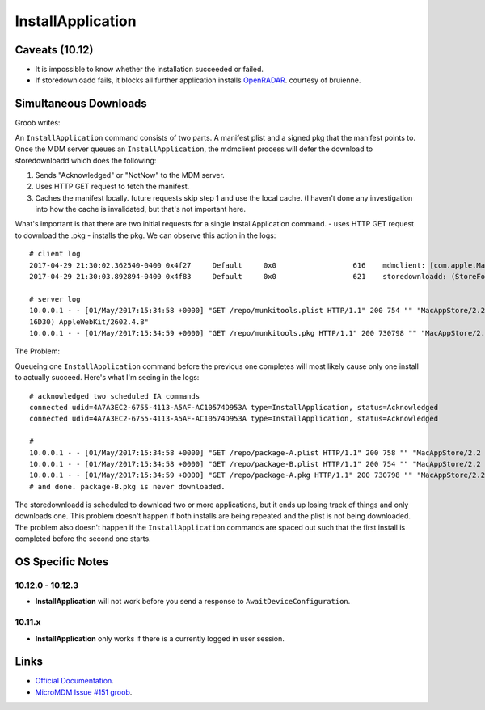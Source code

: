 InstallApplication
==================

Caveats (10.12)
---------------

- It is impossible to know whether the installation succeeded or failed.
- If storedownloadd fails, it blocks all further application installs `OpenRADAR <https://openradar.appspot.com/26517261>`_. courtesy of bruienne.


Simultaneous Downloads
----------------------

Groob writes:

An ``InstallApplication`` command consists of two parts. A manifest plist and a signed pkg that the manifest points to.
Once the MDM server queues an ``InstallApplication``, the mdmclient process will defer the download to storedownloadd which does the following:

#. Sends "Acknowledged" or "NotNow" to the MDM server.
#. Uses HTTP GET request to fetch the manifest.
#. Caches the manifest locally. future requests skip step 1 and use the local cache.
   (I haven't done any investigation into how the cache is invalidated, but that's not important here.

What's important is that there are two initial requests for a single InstallApplication command.
- uses HTTP GET request to download the .pkg
- installs the pkg.
We can observe this action in the logs::

    # client log
    2017-04-29 21:30:02.362540-0400 0x4f27     Default     0x0                  616    mdmclient: [com.apple.ManagedClient.InstallApplication] Scheduled InstallApplication from: https://dev.micromdm.io/repo/munkitools.plist
    2017-04-29 21:30:03.892894-0400 0x4f83     Default     0x0                  621    storedownloadd: (StoreFoundation) [com.apple.commerce.CKLegacy] ISStoreURLOperation: Starting URL operation with url=https://dev.micromdm.io/repo/munkitools.pkg / bagKey=(null)

    # server log
    10.0.0.1 - - [01/May/2017:15:34:58 +0000] "GET /repo/munkitools.plist HTTP/1.1" 200 754 "" "MacAppStore/2.2 (Macintosh; OS X 10.12.3;
    16D30) AppleWebKit/2602.4.8"
    10.0.0.1 - - [01/May/2017:15:34:59 +0000] "GET /repo/munkitools.pkg HTTP/1.1" 200 730798 "" "MacAppStore/2.2 (Macintosh; OS X 10.

The Problem:

Queueing one ``InstallApplication`` command before the previous one completes will most likely cause only one install to actually succeed.
Here's what I'm seeing in the logs::

    # acknowledged two scheduled IA commands
    connected udid=4A7A3EC2-6755-4113-A5AF-AC10574D953A type=InstallApplication, status=Acknowledged
    connected udid=4A7A3EC2-6755-4113-A5AF-AC10574D953A type=InstallApplication, status=Acknowledged

    #
    10.0.0.1 - - [01/May/2017:15:34:58 +0000] "GET /repo/package-A.plist HTTP/1.1" 200 758 "" "MacAppStore/2.2 (Macintosh; OS X 10.12.3; 16D30) AppleWebKit/2602.4.8"
    10.0.0.1 - - [01/May/2017:15:34:58 +0000] "GET /repo/package-B.plist HTTP/1.1" 200 754 "" "MacAppStore/2.2 (Macintosh; OS X 10.12.3; 16D30) AppleWebKit/2602.4.8"
    10.0.0.1 - - [01/May/2017:15:34:59 +0000] "GET /repo/package-A.pkg HTTP/1.1" 200 730798 "" "MacAppStore/2.2 (Macintosh; OS X 10.
    # and done. package-B.pkg is never downloaded.

The storedownloadd is scheduled to download two or more applications, but it ends up losing track of things and only downloads one.
This problem doesn't happen if both installs are being repeated and the plist is not being downloaded.
The problem also doesn't happen if the ``InstallApplication`` commands are spaced out such that the first install is completed before the second one starts.

OS Specific Notes
-----------------

10.12.0 - 10.12.3
^^^^^^^^^^^^^^^^^

- **InstallApplication** will not work before you send a response to ``AwaitDeviceConfiguration``.

10.11.x
^^^^^^^

- **InstallApplication** only works if there is a currently logged in user session.


Links
-----

- `Official Documentation <https://developer.apple.com/library/content/documentation/Miscellaneous/Reference/MobileDeviceManagementProtocolRef/3-MDM_Protocol/MDM_Protocol.html#//apple_ref/doc/uid/TP40017387-CH3-SW52>`_.
- `MicroMDM Issue #151 groob <https://github.com/micromdm/micromdm/issues/151#issuecomment-298535040>`_.

